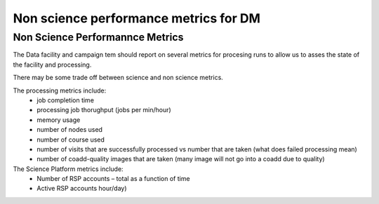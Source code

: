 ######################################
Non science performance metrics for DM
######################################

.. abstract::

   A concise  set of performance metrics that are tracked by the team and reported to operations management

Non Science Performannce Metrics
================================ 

The Data facility and campaign tem should report on several metrics for procesing runs to allow us to asses the state of the facility and processing. 

There may be some trade off between science and non science metrics. 

The processing metrics include:
  - job completion time
  - processing job thorughput (jobs per min/hour)
  - memory usage
  - number of nodes used 
  - number of course used 
  - number of visits that are successfully processed vs number that are taken (what does failed processing mean)
  - number of coadd-quality images that are taken (many image will not go into a coadd due to quality) 



The Science Platform metrics include:
  - Number of RSP accounts – total as a function of time
  - Active RSP accounts hour/day)
